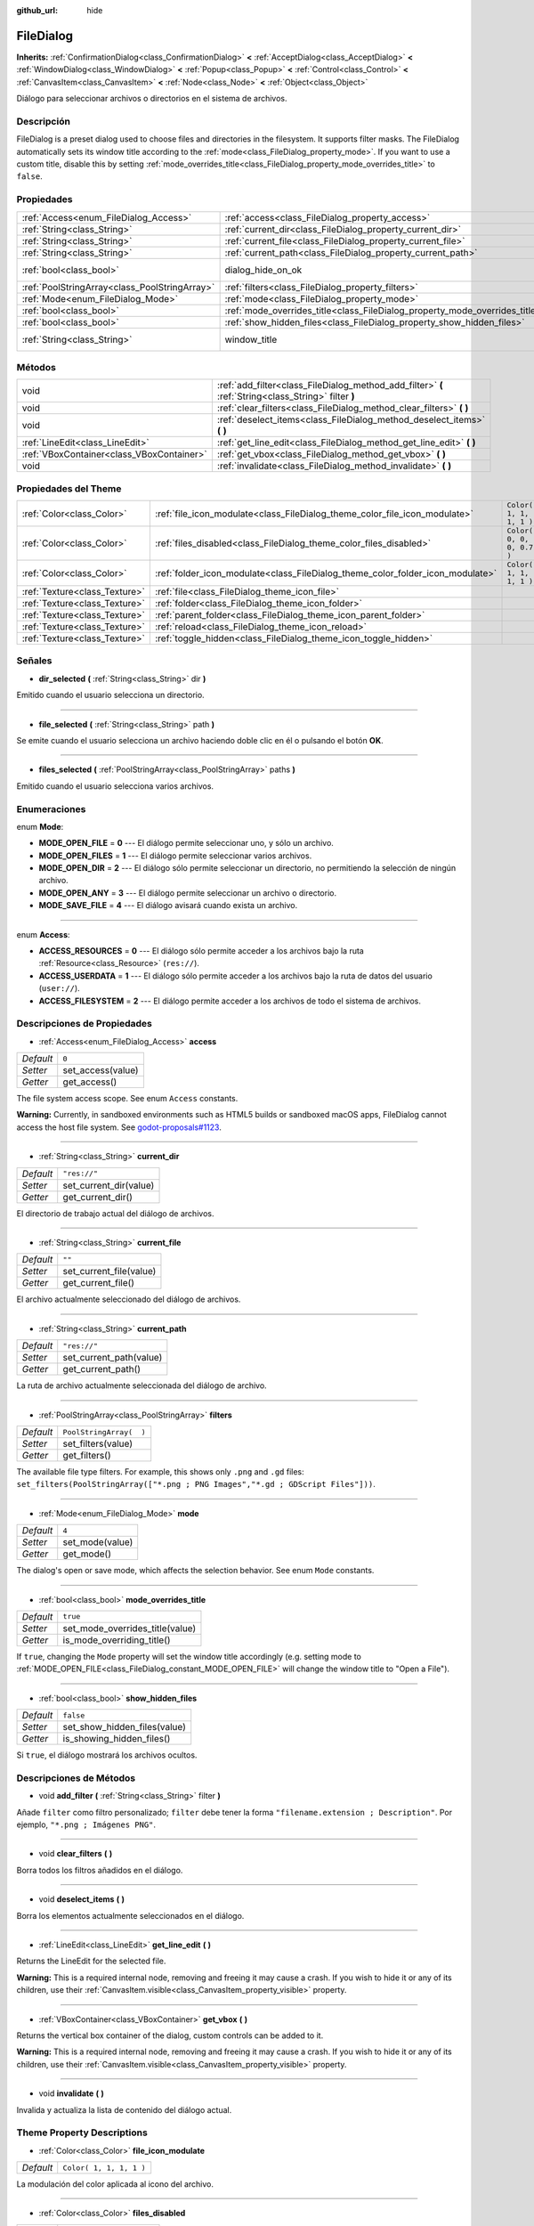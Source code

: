 :github_url: hide

.. Generated automatically by doc/tools/make_rst.py in Godot's source tree.
.. DO NOT EDIT THIS FILE, but the FileDialog.xml source instead.
.. The source is found in doc/classes or modules/<name>/doc_classes.

.. _class_FileDialog:

FileDialog
==========

**Inherits:** :ref:`ConfirmationDialog<class_ConfirmationDialog>` **<** :ref:`AcceptDialog<class_AcceptDialog>` **<** :ref:`WindowDialog<class_WindowDialog>` **<** :ref:`Popup<class_Popup>` **<** :ref:`Control<class_Control>` **<** :ref:`CanvasItem<class_CanvasItem>` **<** :ref:`Node<class_Node>` **<** :ref:`Object<class_Object>`

Diálogo para seleccionar archivos o directorios en el sistema de archivos.

Descripción
----------------------

FileDialog is a preset dialog used to choose files and directories in the filesystem. It supports filter masks. The FileDialog automatically sets its window title according to the :ref:`mode<class_FileDialog_property_mode>`. If you want to use a custom title, disable this by setting :ref:`mode_overrides_title<class_FileDialog_property_mode_overrides_title>` to ``false``.

Propiedades
----------------------

+-----------------------------------------------+-----------------------------------------------------------------------------+---------------------------------------------------------------------------------------------+
| :ref:`Access<enum_FileDialog_Access>`         | :ref:`access<class_FileDialog_property_access>`                             | ``0``                                                                                       |
+-----------------------------------------------+-----------------------------------------------------------------------------+---------------------------------------------------------------------------------------------+
| :ref:`String<class_String>`                   | :ref:`current_dir<class_FileDialog_property_current_dir>`                   | ``"res://"``                                                                                |
+-----------------------------------------------+-----------------------------------------------------------------------------+---------------------------------------------------------------------------------------------+
| :ref:`String<class_String>`                   | :ref:`current_file<class_FileDialog_property_current_file>`                 | ``""``                                                                                      |
+-----------------------------------------------+-----------------------------------------------------------------------------+---------------------------------------------------------------------------------------------+
| :ref:`String<class_String>`                   | :ref:`current_path<class_FileDialog_property_current_path>`                 | ``"res://"``                                                                                |
+-----------------------------------------------+-----------------------------------------------------------------------------+---------------------------------------------------------------------------------------------+
| :ref:`bool<class_bool>`                       | dialog_hide_on_ok                                                           | ``false`` (overrides :ref:`AcceptDialog<class_AcceptDialog_property_dialog_hide_on_ok>`)    |
+-----------------------------------------------+-----------------------------------------------------------------------------+---------------------------------------------------------------------------------------------+
| :ref:`PoolStringArray<class_PoolStringArray>` | :ref:`filters<class_FileDialog_property_filters>`                           | ``PoolStringArray(  )``                                                                     |
+-----------------------------------------------+-----------------------------------------------------------------------------+---------------------------------------------------------------------------------------------+
| :ref:`Mode<enum_FileDialog_Mode>`             | :ref:`mode<class_FileDialog_property_mode>`                                 | ``4``                                                                                       |
+-----------------------------------------------+-----------------------------------------------------------------------------+---------------------------------------------------------------------------------------------+
| :ref:`bool<class_bool>`                       | :ref:`mode_overrides_title<class_FileDialog_property_mode_overrides_title>` | ``true``                                                                                    |
+-----------------------------------------------+-----------------------------------------------------------------------------+---------------------------------------------------------------------------------------------+
| :ref:`bool<class_bool>`                       | :ref:`show_hidden_files<class_FileDialog_property_show_hidden_files>`       | ``false``                                                                                   |
+-----------------------------------------------+-----------------------------------------------------------------------------+---------------------------------------------------------------------------------------------+
| :ref:`String<class_String>`                   | window_title                                                                | ``"Save a File"`` (overrides :ref:`WindowDialog<class_WindowDialog_property_window_title>`) |
+-----------------------------------------------+-----------------------------------------------------------------------------+---------------------------------------------------------------------------------------------+

Métodos
--------------

+-------------------------------------------+------------------------------------------------------------------------------------------------------+
| void                                      | :ref:`add_filter<class_FileDialog_method_add_filter>` **(** :ref:`String<class_String>` filter **)** |
+-------------------------------------------+------------------------------------------------------------------------------------------------------+
| void                                      | :ref:`clear_filters<class_FileDialog_method_clear_filters>` **(** **)**                              |
+-------------------------------------------+------------------------------------------------------------------------------------------------------+
| void                                      | :ref:`deselect_items<class_FileDialog_method_deselect_items>` **(** **)**                            |
+-------------------------------------------+------------------------------------------------------------------------------------------------------+
| :ref:`LineEdit<class_LineEdit>`           | :ref:`get_line_edit<class_FileDialog_method_get_line_edit>` **(** **)**                              |
+-------------------------------------------+------------------------------------------------------------------------------------------------------+
| :ref:`VBoxContainer<class_VBoxContainer>` | :ref:`get_vbox<class_FileDialog_method_get_vbox>` **(** **)**                                        |
+-------------------------------------------+------------------------------------------------------------------------------------------------------+
| void                                      | :ref:`invalidate<class_FileDialog_method_invalidate>` **(** **)**                                    |
+-------------------------------------------+------------------------------------------------------------------------------------------------------+

Propiedades del Theme
------------------------------------------

+-------------------------------+--------------------------------------------------------------------------------+---------------------------+
| :ref:`Color<class_Color>`     | :ref:`file_icon_modulate<class_FileDialog_theme_color_file_icon_modulate>`     | ``Color( 1, 1, 1, 1 )``   |
+-------------------------------+--------------------------------------------------------------------------------+---------------------------+
| :ref:`Color<class_Color>`     | :ref:`files_disabled<class_FileDialog_theme_color_files_disabled>`             | ``Color( 0, 0, 0, 0.7 )`` |
+-------------------------------+--------------------------------------------------------------------------------+---------------------------+
| :ref:`Color<class_Color>`     | :ref:`folder_icon_modulate<class_FileDialog_theme_color_folder_icon_modulate>` | ``Color( 1, 1, 1, 1 )``   |
+-------------------------------+--------------------------------------------------------------------------------+---------------------------+
| :ref:`Texture<class_Texture>` | :ref:`file<class_FileDialog_theme_icon_file>`                                  |                           |
+-------------------------------+--------------------------------------------------------------------------------+---------------------------+
| :ref:`Texture<class_Texture>` | :ref:`folder<class_FileDialog_theme_icon_folder>`                              |                           |
+-------------------------------+--------------------------------------------------------------------------------+---------------------------+
| :ref:`Texture<class_Texture>` | :ref:`parent_folder<class_FileDialog_theme_icon_parent_folder>`                |                           |
+-------------------------------+--------------------------------------------------------------------------------+---------------------------+
| :ref:`Texture<class_Texture>` | :ref:`reload<class_FileDialog_theme_icon_reload>`                              |                           |
+-------------------------------+--------------------------------------------------------------------------------+---------------------------+
| :ref:`Texture<class_Texture>` | :ref:`toggle_hidden<class_FileDialog_theme_icon_toggle_hidden>`                |                           |
+-------------------------------+--------------------------------------------------------------------------------+---------------------------+

Señales
--------------

.. _class_FileDialog_signal_dir_selected:

- **dir_selected** **(** :ref:`String<class_String>` dir **)**

Emitido cuando el usuario selecciona un directorio.

----

.. _class_FileDialog_signal_file_selected:

- **file_selected** **(** :ref:`String<class_String>` path **)**

Se emite cuando el usuario selecciona un archivo haciendo doble clic en él o pulsando el botón **OK**.

----

.. _class_FileDialog_signal_files_selected:

- **files_selected** **(** :ref:`PoolStringArray<class_PoolStringArray>` paths **)**

Emitido cuando el usuario selecciona varios archivos.

Enumeraciones
--------------------------

.. _enum_FileDialog_Mode:

.. _class_FileDialog_constant_MODE_OPEN_FILE:

.. _class_FileDialog_constant_MODE_OPEN_FILES:

.. _class_FileDialog_constant_MODE_OPEN_DIR:

.. _class_FileDialog_constant_MODE_OPEN_ANY:

.. _class_FileDialog_constant_MODE_SAVE_FILE:

enum **Mode**:

- **MODE_OPEN_FILE** = **0** --- El diálogo permite seleccionar uno, y sólo un archivo.

- **MODE_OPEN_FILES** = **1** --- El diálogo permite seleccionar varios archivos.

- **MODE_OPEN_DIR** = **2** --- El diálogo sólo permite seleccionar un directorio, no permitiendo la selección de ningún archivo.

- **MODE_OPEN_ANY** = **3** --- El diálogo permite seleccionar un archivo o directorio.

- **MODE_SAVE_FILE** = **4** --- El diálogo avisará cuando exista un archivo.

----

.. _enum_FileDialog_Access:

.. _class_FileDialog_constant_ACCESS_RESOURCES:

.. _class_FileDialog_constant_ACCESS_USERDATA:

.. _class_FileDialog_constant_ACCESS_FILESYSTEM:

enum **Access**:

- **ACCESS_RESOURCES** = **0** --- El diálogo sólo permite acceder a los archivos bajo la ruta :ref:`Resource<class_Resource>` (``res://``).

- **ACCESS_USERDATA** = **1** --- El diálogo sólo permite acceder a los archivos bajo la ruta de datos del usuario (``user://``).

- **ACCESS_FILESYSTEM** = **2** --- El diálogo permite acceder a los archivos de todo el sistema de archivos.

Descripciones de Propiedades
--------------------------------------------------------

.. _class_FileDialog_property_access:

- :ref:`Access<enum_FileDialog_Access>` **access**

+-----------+-------------------+
| *Default* | ``0``             |
+-----------+-------------------+
| *Setter*  | set_access(value) |
+-----------+-------------------+
| *Getter*  | get_access()      |
+-----------+-------------------+

The file system access scope. See enum ``Access`` constants.

\ **Warning:** Currently, in sandboxed environments such as HTML5 builds or sandboxed macOS apps, FileDialog cannot access the host file system. See `godot-proposals#1123 <https://github.com/godotengine/godot-proposals/issues/1123>`__.

----

.. _class_FileDialog_property_current_dir:

- :ref:`String<class_String>` **current_dir**

+-----------+------------------------+
| *Default* | ``"res://"``           |
+-----------+------------------------+
| *Setter*  | set_current_dir(value) |
+-----------+------------------------+
| *Getter*  | get_current_dir()      |
+-----------+------------------------+

El directorio de trabajo actual del diálogo de archivos.

----

.. _class_FileDialog_property_current_file:

- :ref:`String<class_String>` **current_file**

+-----------+-------------------------+
| *Default* | ``""``                  |
+-----------+-------------------------+
| *Setter*  | set_current_file(value) |
+-----------+-------------------------+
| *Getter*  | get_current_file()      |
+-----------+-------------------------+

El archivo actualmente seleccionado del diálogo de archivos.

----

.. _class_FileDialog_property_current_path:

- :ref:`String<class_String>` **current_path**

+-----------+-------------------------+
| *Default* | ``"res://"``            |
+-----------+-------------------------+
| *Setter*  | set_current_path(value) |
+-----------+-------------------------+
| *Getter*  | get_current_path()      |
+-----------+-------------------------+

La ruta de archivo actualmente seleccionada del diálogo de archivo.

----

.. _class_FileDialog_property_filters:

- :ref:`PoolStringArray<class_PoolStringArray>` **filters**

+-----------+-------------------------+
| *Default* | ``PoolStringArray(  )`` |
+-----------+-------------------------+
| *Setter*  | set_filters(value)      |
+-----------+-------------------------+
| *Getter*  | get_filters()           |
+-----------+-------------------------+

The available file type filters. For example, this shows only ``.png`` and ``.gd`` files: ``set_filters(PoolStringArray(["*.png ; PNG Images","*.gd ; GDScript Files"]))``.

----

.. _class_FileDialog_property_mode:

- :ref:`Mode<enum_FileDialog_Mode>` **mode**

+-----------+-----------------+
| *Default* | ``4``           |
+-----------+-----------------+
| *Setter*  | set_mode(value) |
+-----------+-----------------+
| *Getter*  | get_mode()      |
+-----------+-----------------+

The dialog's open or save mode, which affects the selection behavior. See enum ``Mode`` constants.

----

.. _class_FileDialog_property_mode_overrides_title:

- :ref:`bool<class_bool>` **mode_overrides_title**

+-----------+---------------------------------+
| *Default* | ``true``                        |
+-----------+---------------------------------+
| *Setter*  | set_mode_overrides_title(value) |
+-----------+---------------------------------+
| *Getter*  | is_mode_overriding_title()      |
+-----------+---------------------------------+

If ``true``, changing the ``Mode`` property will set the window title accordingly (e.g. setting mode to :ref:`MODE_OPEN_FILE<class_FileDialog_constant_MODE_OPEN_FILE>` will change the window title to "Open a File").

----

.. _class_FileDialog_property_show_hidden_files:

- :ref:`bool<class_bool>` **show_hidden_files**

+-----------+------------------------------+
| *Default* | ``false``                    |
+-----------+------------------------------+
| *Setter*  | set_show_hidden_files(value) |
+-----------+------------------------------+
| *Getter*  | is_showing_hidden_files()    |
+-----------+------------------------------+

Si ``true``, el diálogo mostrará los archivos ocultos.

Descripciones de Métodos
------------------------------------------------

.. _class_FileDialog_method_add_filter:

- void **add_filter** **(** :ref:`String<class_String>` filter **)**

Añade ``filter`` como filtro personalizado; ``filter`` debe tener la forma ``"filename.extension ; Description"``. Por ejemplo, ``"*.png ; Imágenes PNG"``.

----

.. _class_FileDialog_method_clear_filters:

- void **clear_filters** **(** **)**

Borra todos los filtros añadidos en el diálogo.

----

.. _class_FileDialog_method_deselect_items:

- void **deselect_items** **(** **)**

Borra los elementos actualmente seleccionados en el diálogo.

----

.. _class_FileDialog_method_get_line_edit:

- :ref:`LineEdit<class_LineEdit>` **get_line_edit** **(** **)**

Returns the LineEdit for the selected file.

\ **Warning:** This is a required internal node, removing and freeing it may cause a crash. If you wish to hide it or any of its children, use their :ref:`CanvasItem.visible<class_CanvasItem_property_visible>` property.

----

.. _class_FileDialog_method_get_vbox:

- :ref:`VBoxContainer<class_VBoxContainer>` **get_vbox** **(** **)**

Returns the vertical box container of the dialog, custom controls can be added to it.

\ **Warning:** This is a required internal node, removing and freeing it may cause a crash. If you wish to hide it or any of its children, use their :ref:`CanvasItem.visible<class_CanvasItem_property_visible>` property.

----

.. _class_FileDialog_method_invalidate:

- void **invalidate** **(** **)**

Invalida y actualiza la lista de contenido del diálogo actual.

Theme Property Descriptions
---------------------------

.. _class_FileDialog_theme_color_file_icon_modulate:

- :ref:`Color<class_Color>` **file_icon_modulate**

+-----------+-------------------------+
| *Default* | ``Color( 1, 1, 1, 1 )`` |
+-----------+-------------------------+

La modulación del color aplicada al icono del archivo.

----

.. _class_FileDialog_theme_color_files_disabled:

- :ref:`Color<class_Color>` **files_disabled**

+-----------+---------------------------+
| *Default* | ``Color( 0, 0, 0, 0.7 )`` |
+-----------+---------------------------+

El tinte de color para los archivos desactivados (cuando se utiliza ``FileDialog`` en el modo de carpeta abierta).

----

.. _class_FileDialog_theme_color_folder_icon_modulate:

- :ref:`Color<class_Color>` **folder_icon_modulate**

+-----------+-------------------------+
| *Default* | ``Color( 1, 1, 1, 1 )`` |
+-----------+-------------------------+

La modulación del color aplicada al icono de la carpeta.

----

.. _class_FileDialog_theme_icon_file:

- :ref:`Texture<class_Texture>` **file**

Icono personalizado para los archivos.

----

.. _class_FileDialog_theme_icon_folder:

- :ref:`Texture<class_Texture>` **folder**

Icono personalizado para las carpetas.

----

.. _class_FileDialog_theme_icon_parent_folder:

- :ref:`Texture<class_Texture>` **parent_folder**

Icono personalizado para la flecha de la carpeta principal.

----

.. _class_FileDialog_theme_icon_reload:

- :ref:`Texture<class_Texture>` **reload**

Icono personalizado para el botón de recarga.

----

.. _class_FileDialog_theme_icon_toggle_hidden:

- :ref:`Texture<class_Texture>` **toggle_hidden**

Icono personalizado para el botón oculto de commutación.

.. |virtual| replace:: :abbr:`virtual (This method should typically be overridden by the user to have any effect.)`
.. |const| replace:: :abbr:`const (This method has no side effects. It doesn't modify any of the instance's member variables.)`
.. |vararg| replace:: :abbr:`vararg (This method accepts any number of arguments after the ones described here.)`
